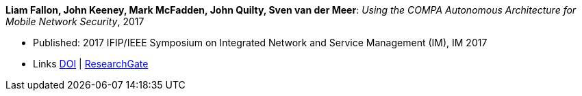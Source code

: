 *Liam Fallon, John Keeney, Mark McFadden, John Quilty, Sven van der Meer*: _Using the COMPA Autonomous Architecture for Mobile Network Security_, 2017

* Published: 2017 IFIP/IEEE Symposium on Integrated Network and Service Management (IM), IM 2017
* Links
    link:https://doi.org/10.23919/INM.2017.7987370[DOI] |
    link:https://www.researchgate.net/publication/317014658_Using_the_COMPA_Autonomous_Architecture_for_Mobile_Network_Security[ResearchGate]
ifdef::local[]
* Local links:
    link:/library/inproceedings/2010/fallon-im-2017-b.pdf[PDF] |
    link:/library/inproceedings/2010/fallon-im-2017-b.7z[7z]
endif::[]


